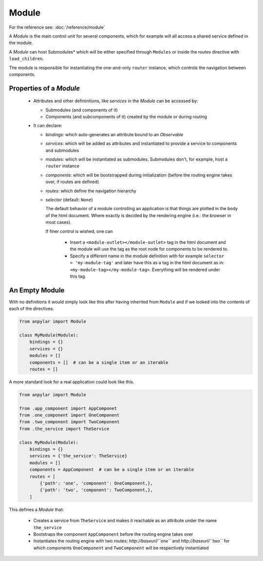 Module
######

For the reference see: :doc:`/reference/module`

A *Module* is the main control unit for several components, which for example
will all access a shared service defined in the module.

A *Module* can host Submodules* which will be either specified through
``Modules`` or inside the *routes* directive with ``load_children``.

The module is responsible for instantiating the one-and-only ``router``
instance, which controls the navigation between components.

Properties of a *Module*
========================

  - Attributes and other defininitions, like *services* in the *Module* can be
    accessed by:

    - Submodules (and components of it)

    - Components (and subcomponents of it) created by the module or during
      routing

  - It can declare:

    - *bindings*: which auto-generates an attribute bound to an *Observable*

    - *services*: which will be added as attributes and instantiated to provide
      a service to components and submodules

    - *modules*: which will be instantiated as submodules. Submodules don't,
      for example, host a ``router`` instance

    - *components*: which will be bootstrapped during initialization (before
      the routing engine takes over, if routes are defined)

    - *routes*: which define the navigation hierarchy

    - *selector* (default: ``None``)

      The default behavior of a module controlling an application is that
      things are plotted in the body of the html document. Where exactly is
      decided by the rendering engine (i.e.: the browser in most cases).

      If finer control is wished, one can

        - Insert a ``<module-outlet></module-outlet>`` tag in the html document
          and the module will use the tag as the root node for components to be
          rendered to.

        - Specify a different name in the module definition with for example
          ``selector = 'my-module-tag'`` and later have this as a tag in the
          html document as in: ``<my-module-tag></my-module-tag>``. Everything
          will be rendered under this tag.


An Empty Module
===============

With no definitions it would simply look like this after having inherited from
``Module`` and if we looked into the contents of each of the directives.

.. code-block:: python

   from anpylar import Module

   class MyModule(Module):
       bindings = {}
       services = {}
       modules = []
       components = []  # can be a single item or an iterable
       routes = []

A more standard look for a real application could look like this.

.. code-block:: python

   from anpylar import Module

   from .app_component import AppComponet
   from .one_component import OneComponent
   from .two_component import TwoComponent
   from .the_service import TheService

   class MyModule(Module):
       bindings = {}
       services = {'the_service': TheService}
       modules = []
       components = AppComponent  # can be a single item or an iterable
       routes = [
           {'path': 'one', 'component': OneComponent,},
           {'path': 'two', 'component': TwoComponent,},
       ]

This defines a *Module* that:

  - Creates a service from ``TheService`` and makes it reachable as an
    attribute under the name ``the_service``

  - Bootstraps the component ``AppComponent`` before the routing engine takes
    over

  - Instantiates the routing engine with two routes: *http://baseurl/``one``*
    and *http://baseurl/``two``* for which components ``OneComponent`` and
    ``TwoComponent`` will be respectively instantiated
